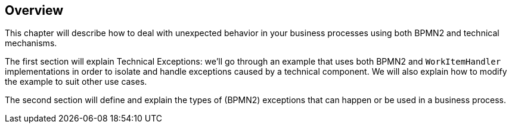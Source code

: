 
== Overview


This chapter will describe how to deal with unexpected behavior in your business processes using both BPMN2 and technical mechanisms.

The first section will explain Technical Exceptions: we'll go through an example that uses both BPMN2 and  `WorkItemHandler` implementations in order to isolate and handle exceptions caused by a technical component.
We will also explain how to modify the example to suit other use cases.

The second section will define and explain the types of (BPMN2) exceptions that can happen or be used in a business process.